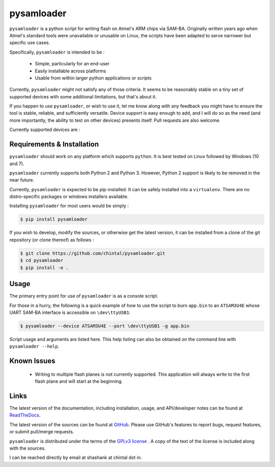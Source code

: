 
pysamloader
===========

``pysamloader`` is a python script for writing flash on Atmel's ARM chips
via SAM-BA. Originally written years ago when Atmel's standard tools were
unavailable or unusable on Linux, the scripts have been adapted to serve
narrower but specific use cases.

Specifically, ``pysamloader`` is intended to be :

    - Simple, particularly for an end-user
    - Easily installable across platforms
    - Usable from within larger python applications or scripts

Currently, ``pysamloader`` might not satisfy any of those criteria. It seems
to be reasonably stable on a tiny set of supported devices with some
additional limitations, but that's about it.

If you happen to use ``pysamloader``, or wish to use it, let me know along
with any feedback you might have to ensure the tool is stable, reliable, and
sufficiently versatile. Device support is easy enough to add, and I will do
so as the need (and more importantly, the ability to test on other devices)
presents itself. Pull requests are also welcome.

Currently supported devices are :

.. documentedlist::
    :listobject: pysamloader.pysamloader.supported_devices
    :header: "Device" "Interface" "Support Module"

Requirements & Installation
---------------------------

``pysamloader`` should work on any platform which supports ``python``.
It is best tested on Linux followed by Windows (10 and 7).

``pysamloader`` currently supports both Python 2 and Python 3. However,
Python 2 support is likely to be removed in the near future.

Currently, ``pysamloader`` is expected to be pip-installed. It can be
safely installed into a ``virtualenv``. There are no distro-specific
packages or windows installers available.

Installing ``pysamloader`` for most users would be simply :

.. code-block:: console

    $ pip install pysamloader

If you wish to develop, modify the sources, or otherwise get the latest
version, it can be installed from a clone of the git repository (or
clone thereof) as follows :

.. code-block:: console

    $ git clone https://github.com/chintal/pysamloader.git
    $ cd pysamloader
    $ pip install -e .

Usage
-----

The primary entry point for use of ``pysamloader`` is as a console script.

For those in a hurry, the following is a quick example of how to use the
script to burn ``app.bin`` to an ``ATSAM3U4E`` whose UART SAM-BA interface
is accessible on ``\dev\ttyUSB1``:

.. code-block:: console

    $ pysamloader --device ATSAM3U4E --port \dev\ttyUSB1 -g app.bin


Script usage and arguments are listed here. This help listing can also be
obtained on the command line with ``pysamloader --help``.

.. argparse::
    :module: pysamloader.pysamloader
    :func: _get_parser
    :prog: pysamloader
    :nodefault:

Known Issues
------------

 - Writing to multiple flash planes is not currently supported. This
   application will always write to the first flash plane and will start at
   the beginning.

Links
-----

The latest version of the documentation, including installation, usage, and
API/developer notes can be found at
`ReadTheDocs <http://pysamloader.readthedocs.org/en/latest/index.html>`_.

The latest version of the sources can be found at
`GitHub <https://github.com/chintal/pysamloader>`_. Please use GitHub's features
to report bugs, request features, or submit pull/merge requests.

``pysamloader`` is distributed under the terms of the
`GPLv3 license <https://www.gnu.org/licenses/gpl-3.0-standalone.html>`_ .
A copy of the text of the license is included along with the sources.

I can be reached directly by email at shashank at chintal dot in.